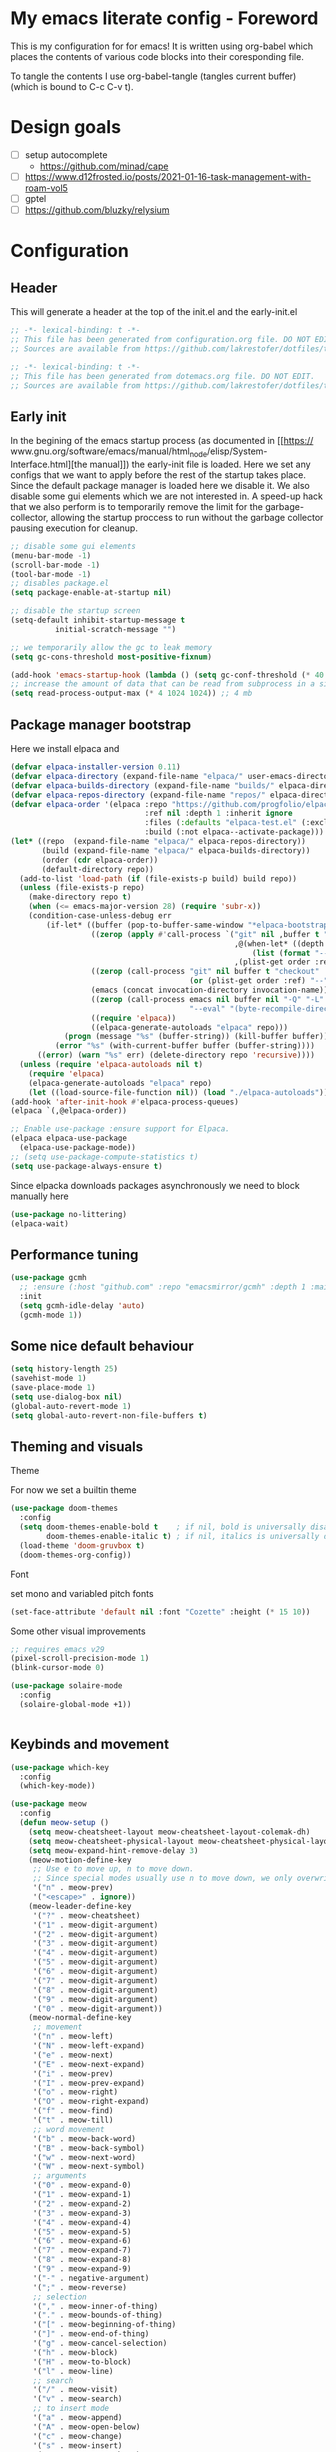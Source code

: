 * My emacs literate config - Foreword
This is my configuration for for emacs! It is written using org-babel which
places the contents of various code blocks into their coresponding file.

To tangle the contents I use org-babel-tangle (tangles current buffer) (which is
bound to C-c C-v t).
* Design goals
- [ ] setup autocomplete
  - https://github.com/minad/cape
- [ ] https://www.d12frosted.io/posts/2021-01-16-task-management-with-roam-vol5
- [ ] gptel
- [ ] https://github.com/bluzky/relysium
  
* Configuration
** Header
This will generate a header at the top of the init.el and the early-init.el
#+begin_src emacs-lisp :tangle init.el  
;; -*- lexical-binding: t -*-
;; This file has been generated from configuration.org file. DO NOT EDIT.
;; Sources are available from https://github.com/lakrestofer/dotfiles/tree/main/.config/emacs
#+end_src
#+begin_src emacs-lisp :tangle early-init.el  
;; -*- lexical-binding: t -*-
;; This file has been generated from dotemacs.org file. DO NOT EDIT.
;; Sources are available from https://github.com/lakrestofer/dotfiles/tree/main/.config/emacs
#+end_src
** Early init
In the begining of the emacs startup process (as documented in [[https://
www.gnu.org/software/emacs/manual/html_node/elisp/System-Interface.html][the
manual]]) the early-init file is loaded. Here we set any configs that we want
to apply before the rest of the startup takes place. Since the default package
manager is loaded here we disable it. We also disable some gui elements which
we are not interested in. A speed-up hack that we also perform is to temporarily
remove the limit for the garbage-collector, allowing the startup proccess to run
without the garbage collector pausing execution for cleanup.

#+begin_src emacs-lisp :tangle early-init.el
;; disable some gui elements
(menu-bar-mode -1)
(scroll-bar-mode -1)
(tool-bar-mode -1)
;; disables package.el
(setq package-enable-at-startup nil)

;; disable the startup screen
(setq-default inhibit-startup-message t
  	      initial-scratch-message "")

;; we temporarily allow the gc to leak memory
(setq gc-cons-threshold most-positive-fixnum)

(add-hook 'emacs-startup-hook (lambda () (setq gc-conf-threshold (* 40 1024 1024))))
;; increase the amount of data that can be read from subprocess in a single go
(setq read-process-output-max (* 4 1024 1024)) ;; 4 mb
#+end_src
** Package manager bootstrap
Here we install elpaca and 
#+begin_src emacs-lisp :tangle init.el
(defvar elpaca-installer-version 0.11)
(defvar elpaca-directory (expand-file-name "elpaca/" user-emacs-directory))
(defvar elpaca-builds-directory (expand-file-name "builds/" elpaca-directory))
(defvar elpaca-repos-directory (expand-file-name "repos/" elpaca-directory))
(defvar elpaca-order '(elpaca :repo "https://github.com/progfolio/elpaca.git"
                              :ref nil :depth 1 :inherit ignore
                              :files (:defaults "elpaca-test.el" (:exclude "extensions"))
                              :build (:not elpaca--activate-package)))
(let* ((repo  (expand-file-name "elpaca/" elpaca-repos-directory))
       (build (expand-file-name "elpaca/" elpaca-builds-directory))
       (order (cdr elpaca-order))
       (default-directory repo))
  (add-to-list 'load-path (if (file-exists-p build) build repo))
  (unless (file-exists-p repo)
    (make-directory repo t)
    (when (<= emacs-major-version 28) (require 'subr-x))
    (condition-case-unless-debug err
        (if-let* ((buffer (pop-to-buffer-same-window "*elpaca-bootstrap*"))
                  ((zerop (apply #'call-process `("git" nil ,buffer t "clone"
                                                  ,@(when-let* ((depth (plist-get order :depth)))
                                                      (list (format "--depth=%d" depth) "--no-single-branch"))
                                                  ,(plist-get order :repo) ,repo))))
                  ((zerop (call-process "git" nil buffer t "checkout"
                                        (or (plist-get order :ref) "--"))))
                  (emacs (concat invocation-directory invocation-name))
                  ((zerop (call-process emacs nil buffer nil "-Q" "-L" "." "--batch"
                                        "--eval" "(byte-recompile-directory \".\" 0 'force)")))
                  ((require 'elpaca))
                  ((elpaca-generate-autoloads "elpaca" repo)))
            (progn (message "%s" (buffer-string)) (kill-buffer buffer))
          (error "%s" (with-current-buffer buffer (buffer-string))))
      ((error) (warn "%s" err) (delete-directory repo 'recursive))))
  (unless (require 'elpaca-autoloads nil t)
    (require 'elpaca)
    (elpaca-generate-autoloads "elpaca" repo)
    (let ((load-source-file-function nil)) (load "./elpaca-autoloads"))))
(add-hook 'after-init-hook #'elpaca-process-queues)
(elpaca `(,@elpaca-order))
#+end_src
#+begin_src emacs-lisp :tangle init.el
;; Enable use-package :ensure support for Elpaca.
(elpaca elpaca-use-package
  (elpaca-use-package-mode))
;; (setq use-package-compute-statistics t)
(setq use-package-always-ensure t)
#+end_src
Since elpacka downloads packages asynchronously we need to block manually here
#+begin_src emacs-lisp :tangle init.el
(use-package no-littering)
(elpaca-wait)
#+end_src
** Performance tuning
#+begin_src emacs-lisp :tangle init.el
(use-package gcmh
  ;; :ensure (:host "github.com" :repo "emacsmirror/gcmh" :depth 1 :main "gcmh.el")
  :init
  (setq gcmh-idle-delay 'auto)
  (gcmh-mode 1))  
#+end_src
** Some nice default behaviour
#+begin_src emacs-lisp :tangle init.el
(setq history-length 25)
(savehist-mode 1)
(save-place-mode 1)
(setq use-dialog-box nil)
(global-auto-revert-mode 1)
(setq global-auto-revert-non-file-buffers t)
#+end_src
** Theming and visuals
**** Theme
For now we set a builtin theme
#+begin_src emacs-lisp :tangle init.el
(use-package doom-themes
  :config
  (setq doom-themes-enable-bold t    ; if nil, bold is universally disabled
        doom-themes-enable-italic t) ; if nil, italics is universally disabled
  (load-theme 'doom-gruvbox t)
  (doom-themes-org-config))
#+end_src
**** Font
set mono and variabled pitch fonts
#+begin_src emacs-lisp :tangle init.el
(set-face-attribute 'default nil :font "Cozette" :height (* 15 10))
#+end_src
**** Some other visual improvements
#+begin_src emacs-lisp :tangle init.el
;; requires emacs v29
(pixel-scroll-precision-mode 1)
(blink-cursor-mode 0)
#+end_src

#+begin_src emacs-lisp :tangle init.el
(use-package solaire-mode
  :config
  (solaire-global-mode +1))
#+end_src

#+begin_src emacs-lisp :tangle init.el
#+end_src

** Keybinds and movement
#+begin_src emacs-lisp :tangle init.el
(use-package which-key
  :config
  (which-key-mode))
#+end_src

#+begin_src emacs-lisp :tangle init.el
(use-package meow
  :config
  (defun meow-setup ()
    (setq meow-cheatsheet-layout meow-cheatsheet-layout-colemak-dh)
    (setq meow-cheatsheet-physical-layout meow-cheatsheet-physical-layout-iso)
    (setq meow-expand-hint-remove-delay 3)
    (meow-motion-define-key
     ;; Use e to move up, n to move down.
     ;; Since special modes usually use n to move down, we only overwrite e here.
     '("n" . meow-prev)
     '("<escape>" . ignore))
    (meow-leader-define-key
     '("?" . meow-cheatsheet)
     '("1" . meow-digit-argument)
     '("2" . meow-digit-argument)
     '("3" . meow-digit-argument)
     '("4" . meow-digit-argument)
     '("5" . meow-digit-argument)
     '("6" . meow-digit-argument)
     '("7" . meow-digit-argument)
     '("8" . meow-digit-argument)
     '("9" . meow-digit-argument)
     '("0" . meow-digit-argument))
    (meow-normal-define-key
     ;; movement
     '("n" . meow-left)
     '("N" . meow-left-expand)
     '("e" . meow-next)
     '("E" . meow-next-expand)
     '("i" . meow-prev)
     '("I" . meow-prev-expand)
     '("o" . meow-right)
     '("O" . meow-right-expand)
     '("f" . meow-find)
     '("t" . meow-till)
     ;; word movement
     '("b" . meow-back-word)
     '("B" . meow-back-symbol)
     '("w" . meow-next-word)
     '("W" . meow-next-symbol)
     ;; arguments
     '("0" . meow-expand-0)
     '("1" . meow-expand-1)
     '("2" . meow-expand-2)
     '("3" . meow-expand-3)
     '("4" . meow-expand-4)
     '("5" . meow-expand-5)
     '("6" . meow-expand-6)
     '("7" . meow-expand-7)
     '("8" . meow-expand-8)
     '("9" . meow-expand-9)
     '("-" . negative-argument)
     '(";" . meow-reverse)
     ;; selection
     '("," . meow-inner-of-thing)
     '("." . meow-bounds-of-thing)
     '("[" . meow-beginning-of-thing)
     '("]" . meow-end-of-thing)
     '("g" . meow-cancel-selection)
     '("h" . meow-block)
     '("H" . meow-to-block)
     '("l" . meow-line)
     ;; search
     '("/" . meow-visit)
     '("v" . meow-search)
     ;; to insert mode
     '("a" . meow-append)
     '("A" . meow-open-below)
     '("c" . meow-change)
     '("s" . meow-insert)
     '("S" . meow-open-above)
     '("k" . meow-insert)
     '("K" . meow-open-above)
     ;; other
     '("G" . meow-grab)
     '("j" . meow-join)
     '("d" . meow-kill)
     '("x" . meow-delete)
     '("X" . meow-backward-delete)
     '("L" . meow-goto-line)
     '("m" . meow-mark-word)
     '("M" . meow-mark-symbol)
     '("p" . meow-yank)
     '("q" . meow-quit)
     '("r" . meow-replace)
     '("u" . meow-undo)
     '("U" . meow-undo-in-selection)
     '("y" . meow-save)
     '("z" . meow-pop-selection)
     '("'" . repeat)
     '("<escape>" . ignore)))
  (meow-setup)
  (meow-global-mode 1))
#+end_src

The default 'scroll by buffer height' causes me to lose sight of the cursor.
We'll fix it by setting some scroll settings.

#+begin_src emacs-lisp :tangle init.el
(setq scroll-step 1)
(setq scroll-margin 10)
(setq scroll-conservatively 101)
#+end_src

** Information display
*** Dashboard
#+begin_src txt :tangle banner.txt
███████╗███╗   ███╗ █████╗  ██████╗███████╗
██╔════╝████╗ ████║██╔══██╗██╔════╝██╔════╝
█████╗  ██╔████╔██║███████║██║     ███████╗
██╔══╝  ██║╚██╔╝██║██╔══██║██║     ╚════██║
███████╗██║ ╚═╝ ██║██║  ██║╚██████╗███████║
╚══════╝╚═╝     ╚═╝╚═╝  ╚═╝ ╚═════╝╚══════╝
#+end_src

#+begin_src emacs-lisp :tangle init.el
(use-package page-break-lines)
(use-package projectile)
(use-package all-the-icons)
(use-package dashboard
  :config
  (setq dashboard-icon-type 'all-the-icons)  ; use `all-the-icons' package
  (setq dashboard-startup-banner (expand-file-name "banner.txt" user-emacs-directory))
  (setq dashboard-banner-logo-title nil)
  (setq dashboard-center-content t)
  (add-hook 'elpaca-after-init-hook #'dashboard-insert-startupify-lists)
  (add-hook 'elpaca-after-init-hook #'dashboard-initialize)
  (dashboard-setup-startup-hook))
#+end_src
** Interactive menus and completion
#+begin_src emacs-lisp :tangle init.el
(use-package consult
  :bind (;; C-c bindings in `mode-specific-map'
         ("C-c M-x" . consult-mode-command)
         ("C-c h" . consult-history)
         ("C-c k" . consult-kmacro)
         ("C-c m" . consult-man)
         ("C-c i" . consult-info)
         ([remap Info-search] . consult-info)
         ;; C-x bindings in `ctl-x-map'
         ("C-x M-:" . consult-complex-command)     ;; orig. repeat-complex-command
         ("C-x b" . consult-buffer)                ;; orig. switch-to-buffer
         ("C-x 4 b" . consult-buffer-other-window) ;; orig. switch-to-buffer-other-window
         ("C-x 5 b" . consult-buffer-other-frame)  ;; orig. switch-to-buffer-other-frame
         ("C-x t b" . consult-buffer-other-tab)    ;; orig. switch-to-buffer-other-tab
         ("C-x r b" . consult-bookmark)            ;; orig. bookmark-jump
         ("C-x p b" . consult-project-buffer)      ;; orig. project-switch-to-buffer
         ;; Custom M-# bindings for fast register access
         ("M-#" . consult-register-load)
         ("M-'" . consult-register-store)          ;; orig. abbrev-prefix-mark (unrelated)
         ("C-M-#" . consult-register)
         ;; Other custom bindings
         ("M-y" . consult-yank-pop)                ;; orig. yank-pop
         ;; M-g bindings in `goto-map'
         ("M-g e" . consult-compile-error)
         ("M-g f" . consult-flymake)               ;; Alternative: consult-flycheck
         ("M-g g" . consult-goto-line)             ;; orig. goto-line
         ("M-g M-g" . consult-goto-line)           ;; orig. goto-line
         ("M-g o" . consult-outline)               ;; Alternative: consult-org-heading
         ("M-g m" . consult-mark)
         ("M-g k" . consult-global-mark)
         ("M-g i" . consult-imenu)
         ("M-g I" . consult-imenu-multi)
         ;; M-s bindings in `search-map'
         ("M-s d" . consult-find)                  ;; Alternative: consult-fd
         ("M-s c" . consult-locate)
         ("M-s g" . consult-grep)
         ("M-s G" . consult-git-grep)
         ("M-s r" . consult-ripgrep)
         ("M-s l" . consult-line)
         ("M-s L" . consult-line-multi)
         ("M-s k" . consult-keep-lines)
         ("M-s u" . consult-focus-lines)
         ;; Isearch integration
         ("M-s e" . consult-isearch-history)
         :map isearch-mode-map
         ("M-e" . consult-isearch-history)         ;; orig. isearch-edit-string
         ("M-s e" . consult-isearch-history)       ;; orig. isearch-edit-string
         ("M-s l" . consult-line)                  ;; needed by consult-line to detect isearch
         ("M-s L" . consult-line-multi)            ;; needed by consult-line to detect isearch
         ;; Minibuffer history
         :map minibuffer-local-map
         ("M-s" . consult-history)                 ;; orig. next-matching-history-element
         ("M-r" . consult-history))                ;; orig. previous-matching-history-element

  ;; Enable automatic preview at point in the *Completions* buffer. This is
  ;; relevant when you use the default completion UI.
  :hook (completion-list-mode . consult-preview-at-point-mode)

  ;; The :init configuration is always executed (Not lazy)
  :init

  ;; Tweak the register preview for `consult-register-load',
  ;; `consult-register-store' and the built-in commands.  This improves the
  ;; register formatting, adds thin separator lines, register sorting and hides
  ;; the window mode line.
  (advice-add #'register-preview :override #'consult-register-window)
  (setq register-preview-delay 0.5)

  ;; Use Consult to select xref locations with preview
  (setq xref-show-xrefs-function #'consult-xref
        xref-show-definitions-function #'consult-xref)

  ;; Configure other variables and modes in the :config section,
  ;; after lazily loading the package.
  :config

  ;; Optionally configure preview. The default value
  ;; is 'any, such that any key triggers the preview.
  ;; (setq consult-preview-key 'any)
  ;; (setq consult-preview-key "M-.")
  ;; (setq consult-preview-key '("S-<down>" "S-<up>"))
  ;; For some commands and buffer sources it is useful to configure the
  ;; :preview-key on a per-command basis using the `consult-customize' macro.
  (consult-customize
   consult-theme :preview-key '(:debounce 0.2 any)
   consult-ripgrep consult-git-grep consult-grep consult-man
   consult-bookmark consult-recent-file consult-xref
   consult--source-bookmark consult--source-file-register
   consult--source-recent-file consult--source-project-recent-file
   ;; :preview-key "M-."
   :preview-key '(:debounce 0.4 any))

  ;; Optionally configure the narrowing key.
  ;; Both < and C-+ work reasonably well.
  (setq consult-narrow-key "<") ;; "C-+"

  ;; Optionally make narrowing help available in the minibuffer.
  ;; You may want to use `embark-prefix-help-command' or which-key instead.
  ;; (keymap-set consult-narrow-map (concat consult-narrow-key " ?") #'consult-narrow-help)
  )
#+end_src

#+begin_src emacs-lisp :tangle init.el

(use-package orderless
  :custom
  (completion-styles '(orderless basic))
  (completion-category-defaults nil)
  (completion-category-overrides '((file (styles partial-completion)))))
(use-package vertico
  :custom
  ;; (vertico-scroll-margin 0) ;; Different scroll margin
  (vertico-count 20) ;; Show more candidates
  (vertico-resize t) ;; Grow and shrink the Vertico minibuffer
  ;; (vertico-cycle t) ;; Enable cycling for `vertico-next/previous'
  :init
  (vertico-mode))
#+end_src

#+begin_src emacs-lisp :tangle init.el
(use-package corfu
  :init
  (setq tab-always-indent 'complete)
  ;; Enable auto completion and configure quitting
  (setq corfu-auto t
	corfu-quit-no-match 'separator) ;; or t
  (setq ispell-program-name (executable-find "hunspell")
        ispell-dictionary   "en_US")
  (add-hook 'corfu-mode-hook
          (lambda ()
            ;; Settings only for Corfu
            (setq-local completion-styles '(basic)
                        completion-category-overrides nil
                        completion-category-defaults nil)))
  (setq text-mode-ispell-word-completion nil)
  (global-corfu-mode))

(use-package cape
  :bind ("C-c p" . cape-prefix-map) ;; Alternative key: M-<tab>, M-p, M-+
  :init
  (add-hook 'completion-at-point-functions #'cape-dabbrev)
  (add-hook 'completion-at-point-functions #'cape-file)
  (add-hook 'completion-at-point-functions #'cape-elisp-block)
)
#+end_src


#+begin_src emacs-lisp
(use-package marginalia
  :config
  (marginalia-mode))

(use-package embark
  :bind
  (("C-." . embark-act)         ;; pick some comfortable binding
   ("C-;" . embark-dwim)        ;; good alternative: M-.
   ("C-h B" . embark-bindings)) ;; alternative for `describe-bindings'
  :init
  (setq prefix-help-command #'embark-prefix-help-command)
  (add-hook 'eldoc-documentation-functions #'embark-eldoc-first-target)
  (setq eldoc-documentation-strategy #'eldoc-documentation-compose-eagerly)
  :config
  ;; Hide the mode line of the Embark live/completions buffers
  (add-to-list 'display-buffer-alist
               '("\\`\\*Embark Collect \\(Live\\|Completions\\)\\*"
                 nil
                 (window-parameters (mode-line-format . none)))))

;; Consult users will also want the embark-consult package.
(use-package embark-consult
  :hook
  (embark-collect-mode . consult-preview-at-point-mode))
#+end_src

** Org mode

#+begin_src emacs-lisp :tangle init.el
(use-package org
  :ensure nil ;; use builtin
  :defer t
  :config
  (setq org-src-preserve-indentation t)
  
  )
(use-package org-download
  :after org
  :bind
  (:map org-mode-map
        (("s-Y" . org-download-clipboard)
         ("s-y" . org-download-yank))))
#+end_src

*** Org roam

#+begin_src emacs-lisp :tangle init.el
(use-package org-roam
  :init
  (setq org-return-follows-link t)
  (setq find-file-visit-truename t)
  (setq org-roam-v2-ack t)
  (setq split-width-threshold 0)
  (setq split-height-threshold nil)
  :custom
  (org-roam-directory "~/vault/notes-org")
  :bind (("C-c n l" . org-roam-buffer-toggle)
         ("C-c n f" . org-roam-node-find)
         ("C-c n c" . org-roam-node-capture)
         ("C-c n i" . org-roam-node-insert))
  :config
  (setq org-link-descriptive t) ;; hide links, and show them when the cursor is on them
  (setq org-roam-completion-everywhere t)
  (org-roam-setup)
  (org-roam-db-autosync-mode))
#+end_src

*** Org ql

#+begin_src emacs-lisp :tangle init.el
(use-package org-ql
  :defer t)
#+end_src
** Development
*** Tools
**** Magit
#+begin_src emacs-lisp :tangle init.el
(use-package transient
  :defer t)
(use-package magit
  :defer t)
#+end_src
**** Dired

#+begin_src emacs-lisp :tangle init.el
(use-package dired
  :ensure nil
  :commands (dired dired-jump)
  :config
  (setq  dired-kill-when-opening-new-dired-buffer t)
  (setq dired-dwim-target t))
#+end_src

*** LSP
#+begin_src emacs-lisp :tangle init.el
(use-package flymake
  :defer t)
(use-package eglot
  :commands eglot
  :init
  (setq eglot-server-programs '(rust-mode . ("rust-analyzer"))))
#+end_src
*** Languages
**** Markdown
#+begin_src emacs-lisp :tangle init.el
(use-package markdown-mode
  :mode "\\.md\\'")
#+end_src
**** Nix
#+begin_src emacs-lisp :tangle init.el
(use-package nix-mode
  :mode "\\.nix\\'")
#+end_src
**** Rust
#+begin_src emacs-lisp :tangle init.el
(use-package rust-mode
  :mode "\\.rs\\'"
  :hook (rust-mode . eglot-ensure) ; or lsp-deferred if using lsp-mode
  :init
  (add-hook 'rust-mode-hook (lambda () (setq indent-tabs-mode nil)))
  :config
  (setq rust-mode-treesitter-derive t))

(use-package cargo
  :hook (rust-mode . cargo-minor-mode))

(use-package toml-mode
  :mode "\\.toml\\'")
#+end_src
*** Tree sitter
#+begin_src emacs-lisp :tangle init.el
;; define source definitions for various treesitter grammars
(setq treesit-language-source-alist
      '((css . ("https://github.com/tree-sitter/tree-sitter-css" "v0.20.0"))
        (go . ("https://github.com/tree-sitter/tree-sitter-go" "v0.20.0"))
        (html . ("https://github.com/tree-sitter/tree-sitter-html" "v0.20.1"))
        (javascript . ("https://github.com/tree-sitter/tree-sitter-javascript" "v0.20.1" "src"))
        (json . ("https://github.com/tree-sitter/tree-sitter-json" "v0.20.2"))
        (markdown . ("https://github.com/ikatyang/tree-sitter-markdown" "v0.7.1"))
        (python . ("https://github.com/tree-sitter/tree-sitter-python" "v0.20.4"))
        (rust . ("https://github.com/tree-sitter/tree-sitter-rust" "v0.21.2"))
        (toml . ("https://github.com/tree-sitter/tree-sitter-toml" "v0.5.1"))
        (tsx . ("https://github.com/tree-sitter/tree-sitter-typescript" "v0.20.3" "tsx/src"))
        (typescript . ("https://github.com/tree-sitter/tree-sitter-typescript" "v0.20.3" "typescript/src"))
        (yaml . ("https://github.com/ikatyang/tree-sitter-yaml" "v0.5.0"))))
;; install grammar if not installed
(dolist (grammar treesit-language-source-alist)
  (unless (treesit-language-available-p (car grammar))
    (treesit-install-language-grammar (car grammar))))
;; associate each tree sitter mode with its original mode
(setq major-mode-remap-alist
      '((python-mode . python-ts-mode)
        (css-mode . css-ts-mode)
	;; (rust-mode . rust-ts-mode)
        (typescript-mode . typescript-ts-mode)
        (js2-mode . js-ts-mode)
        (bash-mode . bash-ts-mode)
        (conf-toml-mode . toml-ts-mode)
        (go-mode . go-ts-mode)
        (css-mode . css-ts-mode)
        (json-mode . json-ts-mode)
        (js-json-mode . json-ts-mode)))
#+end_src

**** Tree sitter based additions

#+begin_src emacs-lisp :tangle init.el
(use-package meow-tree-sitter
  :config
  (meow-tree-sitter-register-defaults))
#+end_src

* Fun
#+begin_src emacs-lisp


#+end_src
* Appendix
# This footer will promt the user to tangle on save
# Local Variables:
# eval: (add-hook 'after-save-hook (lambda ()(if (y-or-n-p "Tangle?")(org-babel-tangle))) nil t)
# End:


